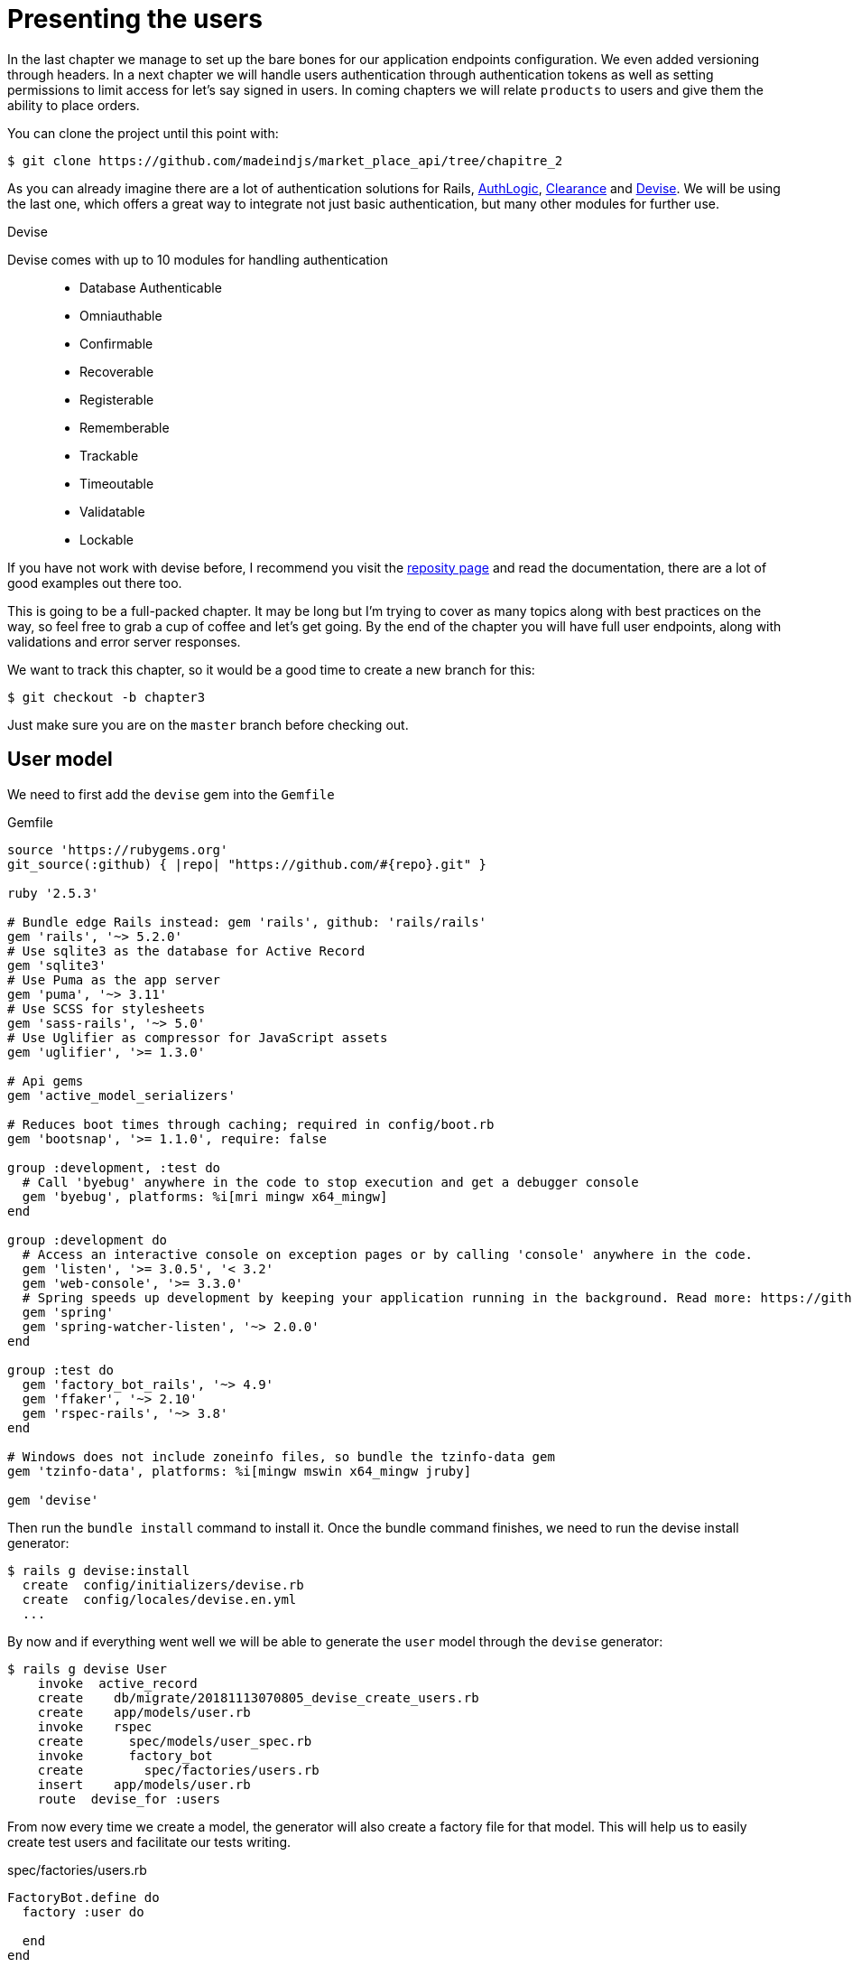[#chapter03-presenting-users]
= Presenting the users

In the last chapter we manage to set up the bare bones for our application endpoints configuration. We even added versioning through headers. In a next chapter we will handle users authentication through authentication tokens as well as setting permissions to limit access for let's say signed in users. In coming chapters we will relate `products` to users and give them the ability to place orders.

You can clone the project until this point with:

[source,bash]
----
$ git clone https://github.com/madeindjs/market_place_api/tree/chapitre_2
----

As you can already imagine there are a lot of authentication solutions for Rails, https://github.com/binarylogic/authlogic[AuthLogic], https://github.com/thoughtbot/clearance[Clearance] and https://github.com/plataformatec/devise[Devise]. We will be using the last one, which offers a great way to integrate not just basic authentication, but many other modules for further use.

.Devise
****
Devise comes with up to 10 modules for handling authentication::

* Database Authenticable
* Omniauthable
* Confirmable
* Recoverable
* Registerable
* Rememberable
* Trackable
* Timeoutable
* Validatable
* Lockable

If you have not work with devise before, I recommend you visit the https://github.com/plataformatec/devise[reposity page] and read the documentation, there are a lot of good examples out there too.
****

This is going to be a full-packed chapter. It may be long but I'm trying to cover as many topics along with best practices on the way, so feel free to grab a cup of coffee and let's get going. By the end of the chapter you will have full user endpoints, along with validations and error server responses.

We want to track this chapter, so it would be a good time to create a new branch for this:

[source,bash]
----
$ git checkout -b chapter3
----

Just make sure you are on the `master` branch before checking out.

== User model

We need to first add the `devise` gem into the `Gemfile`

[source,ruby]
.Gemfile
----
source 'https://rubygems.org'
git_source(:github) { |repo| "https://github.com/#{repo}.git" }

ruby '2.5.3'

# Bundle edge Rails instead: gem 'rails', github: 'rails/rails'
gem 'rails', '~> 5.2.0'
# Use sqlite3 as the database for Active Record
gem 'sqlite3'
# Use Puma as the app server
gem 'puma', '~> 3.11'
# Use SCSS for stylesheets
gem 'sass-rails', '~> 5.0'
# Use Uglifier as compressor for JavaScript assets
gem 'uglifier', '>= 1.3.0'

# Api gems
gem 'active_model_serializers'

# Reduces boot times through caching; required in config/boot.rb
gem 'bootsnap', '>= 1.1.0', require: false

group :development, :test do
  # Call 'byebug' anywhere in the code to stop execution and get a debugger console
  gem 'byebug', platforms: %i[mri mingw x64_mingw]
end

group :development do
  # Access an interactive console on exception pages or by calling 'console' anywhere in the code.
  gem 'listen', '>= 3.0.5', '< 3.2'
  gem 'web-console', '>= 3.3.0'
  # Spring speeds up development by keeping your application running in the background. Read more: https://github.com/rails/spring
  gem 'spring'
  gem 'spring-watcher-listen', '~> 2.0.0'
end

group :test do
  gem 'factory_bot_rails', '~> 4.9'
  gem 'ffaker', '~> 2.10'
  gem 'rspec-rails', '~> 3.8'
end

# Windows does not include zoneinfo files, so bundle the tzinfo-data gem
gem 'tzinfo-data', platforms: %i[mingw mswin x64_mingw jruby]

gem 'devise'
----

Then run the `bundle install` command to install it. Once the bundle command finishes, we need to run the devise install generator:

[source,bash]
----
$ rails g devise:install
  create  config/initializers/devise.rb
  create  config/locales/devise.en.yml
  ...
----

By now and if everything went well we will be able to generate the `user` model through the `devise` generator:

[source,bash]
----
$ rails g devise User
    invoke  active_record
    create    db/migrate/20181113070805_devise_create_users.rb
    create    app/models/user.rb
    invoke    rspec
    create      spec/models/user_spec.rb
    invoke      factory_bot
    create        spec/factories/users.rb
    insert    app/models/user.rb
    route  devise_for :users
----

From now every time we create a model, the generator will also create a factory file for that model. This will help us to easily create test users and facilitate our tests writing.

[source,ruby]
.spec/factories/users.rb
----
FactoryBot.define do
  factory :user do

  end
end
----

Next we migrate the database and prepare the test database.

[source,bash]
----
$ rake db:migrate
== 20181113070805 DeviseCreateUsers: migrating ================================
-- create_table(:users)
   -> 0.0008s
-- add_index(:users, :email, {:unique=>true})
   -> 0.0005s
-- add_index(:users, :reset_password_token, {:unique=>true})
   -> 0.0007s
== 20181113070805 DeviseCreateUsers: migrated (0.0023s) =======================
----

[source,bash]
----
$ rake db:test:prepare
----

Let's commit this, just to keep our history points very atomic.

[source,bash]
----
$ git add .
$ git commit -m "Adds devise user model"
----

== First user tests

We will add some specs to make sure the `user` model responds to the `email`, `password` and `password_confirmation` attributes provided by devise, let's add them. Also for convenience we will modify the `users` factory file to add the corresponding attributes.

[source,ruby]
.spec/factories/users.rb
----
FactoryBot.define do
  factory :user do
    email { FFaker::Internet.email }
    password { '12345678' }
    password_confirmation { '12345678' }
  end
end
----

Once we'd added the attributes it is time to test our `User` model.

[source,ruby]
.spec/models/user_spec.rb
----
# ...
RSpec.describe User, type: :model do
  before { @user = FactoryBot.build(:user) }
  subject { @user }
  it { should respond_to(:email) }
  it { should respond_to(:password) }
  it { should respond_to(:password_confirmation) }
  it { should be_valid }
end
----

Because we previously prepare the test database, with `rake db:test:prepare`, we just simply run the tests:

[source,bash]
----
$ bundle exec rspec spec/models/user_spec.rb
....

Finished in 0.03231 seconds (files took 0.81624 seconds to load)
4 examples, 0 failures
----

That was easy, we should probably commit this changes:

[source,bash]
----
$ git add .
$ git commit -am 'Adds user firsts specs'
----

== Improving validation tests

It is showtime people, we are building our first endpoint. We are just going to start building the `show` action for the user which is going to expose a `user` record in plain old JSON. We first need to generate the `users_controller`, add the corresponding tests and then build the actual code.

First we generate the `users` controller:

[source,bash]
----
$ rails generate controller users
----

This command will create a `users_controller_spec.rb`. Before we get into that, there are 2 basic steps we should be expecting when testing `api` endpoints.

* The JSON structure to be returned from the server
* The status code we are expecting to receive from the server

.Most common http codes
****
The first digit of the status code specifies one of five classes of response; the bare minimum for an HTTP client is that it recognize these five classes. A common list of used http codes is presented below:

* `200`: Standard response for successful HTTP requests (It is commonly on GET requests)
* `201`: The request has been fulfilled and resulted in a new resource being created (After POST requests)
* `204`: The server successfully processed the request, but is not returning any content (It is usually a successful DELETE request)
* `400`: The request cannot be fulfilled due to bad syntax.
* `401`: Similar to 403 Forbidden, but specifically for use when authentication is required and has failed or has not yet been provided
* `404`: The requested resource could not be found but may be available again in the future (Usually GET requests)
* `500`: A generic error message, given when an unexpected condition was encountered and no more specific message is suitable.

For a full list of HTTP method check out the article on http://en.wikipedia.org/wiki/List_of_HTTP_status_codes[Wikipedia] talking about it
****

To keep our code nicely organized, we will create some directories under the controller specs directory in order to be consistent with our current setup. There is also another set up out there which uses instead of the `controllers` directory a `request` or `integration` directory, I this case I like to be consistent with the `app/controllers` directory.

[source,bash]
----
$ mkdir -p spec/controllers/api/v1
$ mv spec/controllers/users_controller_spec.rb spec/controllers/api/v1
----

After creating the corresponding directories we need to change the file `describe` name from `UsersController` to `Api::V1::UsersController`, the updated file should look like:

[source,ruby]
.spec/controllers/api/v1/users_controller_spec.rb
----
RSpec.describe Api::V1::UsersController, type: :controller do

end
----

Now with tests added your file should look like:

[source,ruby]
.spec/controllers/api/v1/users_controller_spec.rb
----
# ...
RSpec.describe Api::V1::UsersController, type: :controller do
  before(:each) { request.headers['Accept'] = "application/vnd.marketplace.v1" }

    describe "GET #show" do
      before(:each) do
        @user = FactoryBot.create :user
        get :show, params: { id: @user.id, format: :json}
      end

      it "returns the information about a reporter on a hash" do
        user_response = JSON.parse(response.body, symbolize_names: true)
        expect(user_response[:email]).to eql @user.email
      end

      it { expect(response).to be_success }
    end
end
----

So far, the tests look good, we just need to add the implementation. It is extremely simple:

[source,ruby]
.app/controllers/api/v1/users_controller.rb
----
class  Api::V1::UsersController < ApplicationController
  def show
    render json: User.find(params[:id])
  end
end
----

You may activate `Devise::Test::ControllerHelpers` module in `spec/rails_helper.rb` file to load helpers. To do so you only have to add this line:

[source,ruby]
----
#  ...
RSpec.configure do |config|
  #  ...
  config.include Devise::Test::ControllerHelpers, type: :controller
  #  ...
end
----

If you run the tests now with `rspec spec/controllers` you will see an error message similar to this:

....
$ rspec spec/controllers
FF

Failures:

  1) Api::V1::UsersController GET #show returns the information about a reporter on a hash
    Failure/Error: get :show, params: { id: @user.id, format: :json}

    ActionController::UrlGenerationError:
    No route matches {:action=>"show", :controller=>"api/v1/users", :format=>:json, :id=>1}
      ...

  2) Api::V1::UsersController GET #show
    Failure/Error: get :show, params: { id: @user.id, format: :json}


    ActionController::UrlGenerationError:
    No route matches {:action=>"show", :controller=>"api/v1/users", :format=>:json, :id=>1}
      ...

Finished in 0.01632 seconds (files took 0.47675 seconds to load)
  2 examples, 2 failures
....

This kind of error if very common when generating endpoints manually, we totally forgot the `routes`. So let's add them:

[source,ruby]
.config/routes.rb
----
# ...
Rails.application.routes.draw do
  devise_for :users
  # Api definition
  namespace :api, defaults: { format: :json }, constraints: { subdomain: 'api' } do
    scope module: :v1, constraints: ApiConstraints.new(version: 1, default: true) do
      resources :users, only: [:show]
    end
  end
end
----

Tests should now pass:

[source,bash]
----
$ bundle exec rspec spec/controllers
..

Finished in 0.02652 seconds (files took 0.47291 seconds to load)
2 examples, 0 failures
----

As usual and after adding some bunch of code we are satisfied with, we commit the changes:

[source,bash]
----
$ git add .
$ git commit -m "Adds show action the users controller"
----

=== Testing endpoints with CURL

So we finally have an endpoint to test. There are plenty of options to start playing with. The first that come to my mind is using http://curl.haxx.se/[cURL] because is built-in on almost any Linux distribution and of course on your Mac OSX. So let's try it out:

NOTE: Remember our base URI is `api.market_place_api.dev`.

[source,bash]
----
$ curl -H 'Accept: application/vnd.marketplace.v1' http://api.market_place_api.dev/users/1
----

This will throw us an error. Well you might expect that already because we don't have a user with `id` equals to 1. Let's create it first through the terminal:

[source,bash]
----
$ rails console
Loading development environment (Rails 5.2.1)
2.5.3 :001 >  User.create email: "example@marketplace.com", password: "12345678", password_confirmation: "12345678"
----

After creating the user successfully our endpoint should work:

[source,bash]
----
$ curl -H 'Accept: application/vnd.marketplace.v1' \
http://api.market_place_api.dev/users/1
{"id":1,"email":"example@marketplace.com", ...
----

So there you go. You now have a user record API endpoint. If you are having problems with the response and double checked everything is well assembled. Well then you might need to visit the `application_controller.rb` file and update it a little bit like so

[source,ruby]
.app/controllers/application_controller.rb
----
class ApplicationController < ActionController::API
  # Prevent CSRF attacks by raising an exception.
  # For APIs, you may want to use :null_session instead.
  protect_from_forgery with: :null_session
end
----

As suggested even by Rails we should be using `null_session` to prevent CSFR attacks from being raised, so *I highly recommend you do it as this will not allow POST or PUT requests to work*. After updating the `application_controller.rb` file it is probably a good point to place a commit:

[source,bash]
----
$ git add .
$ git commit -m "Updates application controller to prevent CSRF exception from being raised"
----

=== Creating users

Now that we have a better understanding on how to build endpoints and how they work, it's time to add more abilities to the API. One of the most important is letting the users actually create a profile on our application. As usual we will write tests before implementing our code extending our testing suite.

Creating records in Rails as you may know is really easy, the trick when building an api is which is the best fit for the HTTP codes to send on the response, as well as the actual `json response`. If you don't totally get this it will probably be more easy on the code:

*Make sure your repository is clean and that you don't have any commits left, if so place them so we can start fresh.*

Let's proceed with our test-driven development by adding a `create` endpoint on the `users_controller_spec.rb` file

[source,ruby]
.spec/controllers/api/v1/users_controller_spec.rb
----
# ...
RSpec.describe Api::V1::UsersController, type: :controller do
  # ...
  describe 'POST #create' do
    context 'when is successfully created' do
      before(:each) do
        @user_attributes = FactoryBot.attributes_for :user
        post :create, params: { user: @user_attributes }, format: :json
      end

      it 'renders the json representation for the user record just created' do
        user_response = JSON.parse(response.body, symbolize_names: true)
        expect(user_response[:email]).to eql @user_attributes[:email]
      end

      it { expect(response.response_code).to eq(201) }
    end

    context 'when is not created' do
      before(:each) do
        # notice I'm not including the email
        @invalid_user_attributes = { password: '12345678',
                                     password_confirmation: '12345678' }
        post :create, params: { user: @invalid_user_attributes }, format: :json
      end

      it 'renders an errors json' do
        user_response = JSON.parse(response.body, symbolize_names: true)
        expect(user_response).to have_key(:errors)
      end

      it 'renders the json errors on why the user could not be created' do
        user_response = JSON.parse(response.body, symbolize_names: true)
        expect(user_response[:errors][:email]).to include "can't be blank"
      end

      it {  expect(response.response_code).to eq(422) }
    end
  end
end
----

There is a lot of code up there but don't worry I'll walk you through it:

* We need to validate to states on which the record can be, valid or invalid. In this case we are using the `context` clause to achieve this scenarios.
* In case everything goes smooth, we should return a `201` HTTP code which means a record just got `created`, as well as the JSON representation of that object.
* In case of any errors, we have to return a `422` HTTP code which stands for `Unprocessable Entity` meaning the server could save the record. We also return a JSON representation of why the resource could not be saved.

If we run our tests now, they should fail:

[source,bash]
----
$ rspec spec/controllers/api/v1/users_controller_spec.rb
.FFFFFF
----

Time to implement some code and make our tests pass:

[source,ruby]
.app/controllers/api/v1/users_controller.rb
----
class Api::V1::UsersController < ApplicationController
  # ...
  def create
    user = User.new user_params
    if user.save
      render json: user, status: 201, location: [:api, user]
    else
      render json: { errors: user.errors }, status: 422
    end
  end

  private

  def user_params
    params.require(:user).permit(:email, :password, :password_confirmation)
  end
end
----

Remember that each time we add an endpoint we have to add that action into our `routes.rb` file

[source,ruby]
.config/routes.rb
----
Rails.application.routes.draw do
  # ...
  resources :users, only: [:show, :create]
  # ...
end
----

As you can see the implementation is fairly simple. We also added the `user_params` private method to sanitize the attribute to be assigned through mass-assignment. Now if we run our tests, they all should be nice and green:

[source,bash]
----
$ bundle exec rspec spec/controllers/api/v1/users_controller_spec.rb
.......

Finished in 0.05967 seconds (files took 0.4673 seconds to load)
7 examples, 0 failures
----

Let's commit the changes and continue building our application:

[source,bash]
----
$ git add .
$ git commit -m "Adds the user create endpoint"
----

=== Update users

The pattern for *updating* users is very similar as *creating* new ones. If you are an experienced Rails developer you may already know the differences between these two actions:

* The `update` action responds to a PUT/PATCH request.
* Only the `current_user` should be able to update their information, meaning we have to enforce a user to be authenticated. We will cover that on next chapters

As usual we start by writing our tests:

[source,ruby]
.spec/controllers/api/v1/users_controller_spec.rb
----
RSpec.describe Api::V1::UsersController, type: :controller do
  # ...
  describe "PUT/PATCH #update" do

   context "when is successfully updated" do
     before(:each) do
       @user = FactoryBot.create :user
       patch :update, params: {
         id: @user.id,
         user: { email: "newmail@example.com" } },
         format: :json
     end

     it "renders the json representation for the updated user" do
       user_response = JSON.parse(response.body, symbolize_names: true)
       expect(user_response[:email]).to eql "newmail@example.com"
     end

     it {  expect(response.response_code).to eq(200) }
   end

   context "when is not created" do
     before(:each) do
       @user = FactoryBot.create :user
       patch :update, params: {
         id: @user.id,
         user: { email: "bademail.com" } },
         format: :json
     end

     it "renders an errors json" do
       user_response = JSON.parse(response.body, symbolize_names: true)
       expect(user_response).to have_key(:errors)
     end

     it "renders the json errors on why the user could not be created" do
       user_response = JSON.parse(response.body, symbolize_names: true)
       expect(user_response[:errors][:email]).to include "is invalid"
     end

     it {  expect(response.response_code).to eq(422) }
   end
 end
end
----

Getting the tests to pass requires us to build the `update` action on the `users_controller.rb` file as well as adding it to the `routes.rb`. As you can see we have to much code duplicated, we'll refactor our tests in next chapter.

First we add the action the `routes.rb` file

[source,ruby]
.config/routes.rb
----
Rails.application.routes.draw do
  # ...
  resources :users, only: [:show, :create, :update]
  # ...
end
----

Then we implement the `update` action on the users controller and make our tests pass:

[source,ruby]
.app/controllers/api/v1/users_controller.rb
----
class Api::V1::UsersController < ApplicationController
  # ...
  def update
    user = User.find(params[:id])

    if user.update(user_params)
      render json: user, status: 200, location: [:api, user]
    else
      render json: { errors: user.errors }, status: 422
    end
  end
  # ...
end
----

If we run our tests, we should now have all of our tests passing.

[source,bash]
----
$ bundle exec rspec spec/controllers/api/v1/users_controller_spec.rb
............

Finished in 0.08826 seconds (files took 0.47286 seconds to load)
12 examples, 0 failures
----

We commit the changes as we added a bunch of working code:

[source,bash]
----
$ git add .
$ git commit -m "Adds update action the users controller"
----

=== Destroying users

So far we have built a bunch of actions on the users controller along with their tests but we have not ended yet. We are just missing one more which is the destroy action. So let's do that:

[source,ruby]
.spec/controllers/api/v1/users_controller_spec.rb
----
# ...
RSpec.describe Api::V1::UsersController, type: :controller do
  before(:each) { request.headers['Accept'] = 'application/vnd.marketplace.v1' }
  # ...
  describe "DELETE #destroy" do
    before(:each) do
      @user = FactoryBot.create :user
      delete :destroy, params: { id: @user.id }, format: :json
    end

    it { expect(response.response_code).to eq(204) }
  end
end
----

As you can see the spec is very simple. We only respond with a status of `204` which stands for `No Content`. This means that the server successfully processed the request but is not returning any content. We could also return a `200` status code but I find more natural to respond with `No Content` in this case as we are deleting a resource and a success response may be enough.

The implementation for the destroy action is fairly simple as well:

[source,ruby]
.app/controllers/api/v1/users_controller.rb
----
class Api::V1::UsersController < ApplicationController
  # ...
  def destroy
    user = User.find(params[:id])
    user.destroy
    head 204
  end
  # ...
end
----

Remember to add the `destroy` action to the user resources on the `routes.rb` file:

[source,ruby]
.config/routes.rb
----
Rails.application.routes.draw do
  # ...
  resources :users, only: [:show, :create, :update, :destroy]
  # ...
end
----

If you run your tests now, they should be all green:

[source,bash]
----
$ bundle exec rspec spec/controllers/api/v1/users_controller_spec.rb
.............

Finished in 0.09255 seconds (files took 0.4618 seconds to load)
13 examples, 0 failures
----

Remember that after making some changes to our code it is a good practice to commit. This habit will keep our history very atomic.

[source,bash]
----
$ git add .
$ git commit -m "Adds destroy action to the users controller"
----

== Conclusion

Oh you are here!, great job! I know it probably was a long way, but don't give up you are doing it great. Make sure you are understanding every piece of code, things will get better, in next chapter we will refactor our tests to clean our code a bit and make it easy to extend the test suite more. So stay with me guys!
